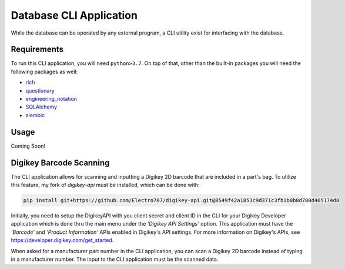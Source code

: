 Database CLI Application
==========================================

While the database can be operated by any external program, a CLI utility exist for interfacing with the database.

Requirements
++++++++++++++++++++++++

To run this CLI application, you will need ``python>3.7``. On top of that, other than the built-in packages you will
need the following packages as well:

* `rich <https://pypi.org/project/rich/>`__
* `questionary <https://pypi.org/project/questionary/>`__
* `engineering_notation <https://pypi.org/project/engineering-notation/>`__
* `SQLAlchemy <https://pypi.org/project/SQLAlchemy/>`__
* `alembic <https://pypi.org/project/alembic/>`__

Usage
++++++++++++++++++++++++
Coming Soon!


Digikey Barcode Scanning
++++++++++++++++++++++++
The CLI application allows for scanning and inputting a Digikey 2D barcode that are included in a part's bag.
To utilize this feature, my fork of `digikey-api` must be installed, which can be done with:

.. code-block:: sh

    pip install git+https://github.com/Electro707/digikey-api.git@8549f42a1853c9d371c3fb1b0b8d780d405174d8

Initially, you need to setup the DigikeyAPI with you client secret and client ID in the CLI for your Digikey Developer application which is done thru the main menu under the *'Digikey API Settings'* option.
This application must have the *'Barcode'* and *'Product Information'* APIs enabled in Digikey's API settings.
For more information on Digikey's APIs, see `https://developer.digikey.com/get_started <https://developer.digikey.com/get_started>`__.

When asked for a manufacturer part number in the CLI application, you can scan a Digikey 2D barcode instead of typing
in a manufacturer number. The input to the CLI application must be the scanned data.